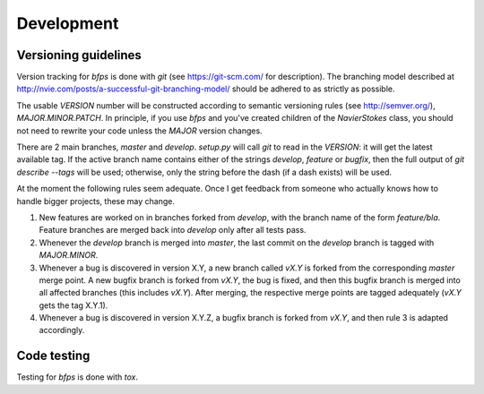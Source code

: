 Development
===========


Versioning guidelines
---------------------

Version tracking for `bfps` is done with `git` (see https://git-scm.com/
for description).
The branching model described at
http://nvie.com/posts/a-successful-git-branching-model/ should be
adhered to as strictly as possible.

The usable `VERSION` number will be constructed according to semantic
versioning rules (see http://semver.org/), `MAJOR.MINOR.PATCH`.
In principle, if you use `bfps` and you've created children of the
`NavierStokes` class, you should not need to rewrite your code unless
the `MAJOR` version changes.

There are 2 main branches, `master` and `develop`.
`setup.py` will call `git` to read in the `VERSION`: it will get the
latest available tag.
If the active branch name contains either of the strings `develop`,
`feature` or `bugfix`, then the full output of `git describe --tags`
will be used;
otherwise, only the string before the dash (if a dash exists) will be
used.

At the moment the following rules seem adequate.
Once I get feedback from someone who actually knows how to handle bigger
projects, these may change.

1. New features are worked on in branches forked from `develop`, with
   the branch name of the form `feature/bla`.
   Feature branches are merged back into `develop` only after all tests
   pass.
2. Whenever the `develop` branch is merged into `master`, the last
   commit on the `develop` branch is tagged with `MAJOR.MINOR`.
3. Whenever a bug is discovered in version X.Y, a new branch called `vX.Y`
   is forked from the corresponding `master` merge point.
   A new bugfix branch is forked from `vX.Y`, the bug is fixed, and then
   this bugfix branch is merged into all affected branches (this includes
   `vX.Y`).
   After merging, the respective merge points are tagged adequately (`vX.Y`
   gets the tag X.Y.1).
4. Whenever a bug is discovered in version X.Y.Z, a bugfix branch is
   forked from `vX.Y`, and then rule 3 is adapted accordingly.


Code testing
------------

Testing for `bfps` is done with `tox`.
